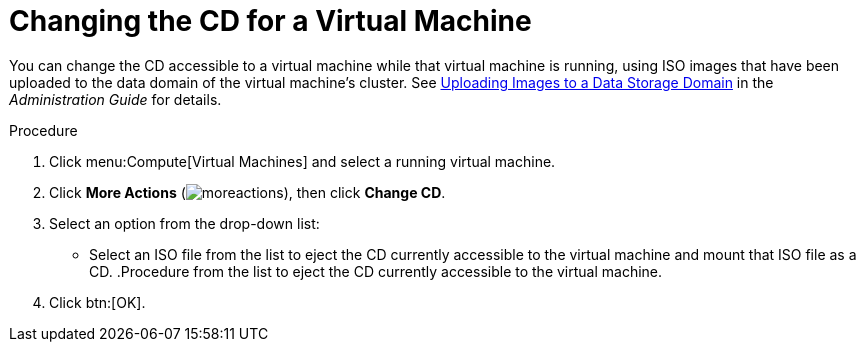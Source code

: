 :_content-type: PROCEDURE
[id="Changing_the_CD_for_a_Virtual_Machine"]
= Changing the CD for a Virtual Machine

You can change the CD accessible to a virtual machine while that virtual machine is running, using ISO images that have been uploaded to the data domain of the virtual machine's cluster. See link:{URL_virt_product_docs}{URL_format}administration_guide/index#Uploading_Images_to_a_Data_Storage_Domain_storage_tasks[Uploading Images to a Data Storage Domain] in the _Administration Guide_ for details.

.Procedure

. Click menu:Compute[Virtual Machines] and select a running virtual machine.
. Click *More Actions* (image:common/images/moreactions.png[title="More Actions menu"]), then click *Change CD*.
. Select an option from the drop-down list:
* Select an ISO file from the list to eject the CD currently accessible to the virtual machine and mount that ISO file as a CD.
.Procedure from the list to eject the CD currently accessible to the virtual machine.
. Click btn:[OK].
